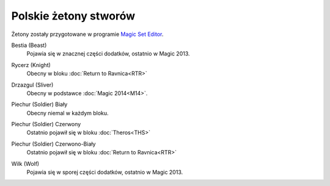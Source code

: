 .. polish tokens

========================
 Polskie żetony stworów
========================

Żetony zostały przygotowane w programie `Magic Set Editor`_.

Bestia (Beast)
    Pojawia się w znacznej części dodatków, ostatnio w Magic 2013.
    
    |image_beast_1|


Rycerz (Knight)
    Obecny w bloku :doc:`Return to Ravnica<RTR>`

    |image_knight_1| |image_knight_2| |image_knight_3| |image_knight_4|

Drzazgul (Sliver)
    Obecny w podstawce :doc:`Magic 2014<M14>`.
    
    |image_sliver|


Piechur (Soldier) Biały
    Obecny niemal w każdym bloku.

    |image_soldier_2| |image_soldier_4|

Piechur (Soldier) Czerwony
    Ostatnio pojawił się w bloku :doc:`Theros<THS>`
    
    |image_soldier_3|
    
Piechur (Soldier) Czerwono-Biały
    Ostatnio pojawił się w bloku :doc:`Return to Ravnica<RTR>`

    |image_soldier_1|

Wilk (Wolf)
    Pojawia się w sporej części dodatków, ostatnio w Magic 2013.
    
    |image_wolf_1|


.. _Magic Set Editor: http://magicseteditor.sourceforge.net/


.. |image_sliver| image:: images/tokens/sliver.jpg
.. |image_beast_1| image:: images/tokens/beast_1.jpg

.. |image_knight_1| image:: images/tokens/knight_1.png
.. |image_knight_2| image:: images/tokens/knight_2.png
.. |image_knight_3| image:: images/tokens/knight_3.png
.. |image_knight_4| image:: images/tokens/knight_4.png

.. |image_soldier_1| image:: images/tokens/soldier_1.jpg
.. |image_soldier_2| image:: images/tokens/soldier_2.jpg
.. |image_soldier_3| image:: images/tokens/soldier_3.jpg
.. |image_soldier_4| image:: images/tokens/soldier_4.jpg

.. |image_wolf_1| image:: images/tokens/wolf_1.jpg
